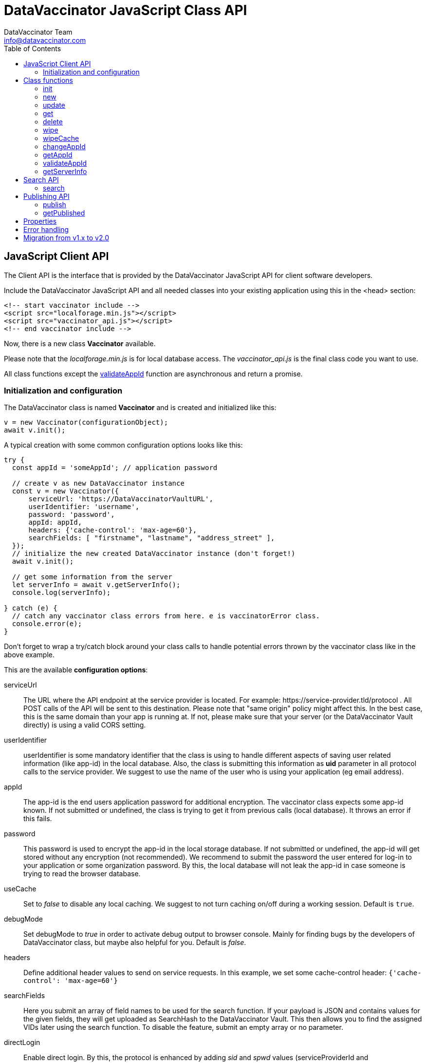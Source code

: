 = DataVaccinator JavaScript Class API
:author: DataVaccinator Team
:email: info@datavaccinator.com
:toc:
ifdef::env-github[]
:tip-caption: :bulb:
:note-caption: :information_source:
:important-caption: :heavy_exclamation_mark:
:caution-caption: :fire:
:warning-caption: :warning:
endif::[]

== JavaScript Client API

The Client API is the interface that is provided by the DataVaccinator JavaScript API for client software developers.

Include the DataVaccinator JavaScript API and all needed classes into your existing application using this in the <head> section:

[source,html]
----
<!-- start vaccinator include -->
<script src="localforage.min.js"></script>
<script src="vaccinator_api.js"></script>
<!-- end vaccinator include -->
----

Now, there is a new class *Vaccinator* available.

Please note that the _localforage.min.js_ is for local database access. 
The _vaccinator_api.js_ is the final class code you want to use.

All class functions except the <<validateAppId>> function are asynchronous and return a promise.

=== Initialization and configuration

The DataVaccinator class is named *Vaccinator* and is created and initialized like this:

[source,javascript]
----
v = new Vaccinator(configurationObject);
await v.init();
----

A typical creation with some common configuration options looks like this:

[source,javascript]
----
try {
  const appId = 'someAppId'; // application password

  // create v as new DataVaccinator instance
  const v = new Vaccinator({
      serviceUrl: 'https://DataVaccinatorVaultURL',
      userIdentifier: 'username',
      password: 'password',
      appId: appId,
      headers: {'cache-control': 'max-age=60'},
      searchFields: [ "firstname", "lastname", "address_street" ],
  });
  // initialize the new created DataVaccinator instance (don't forget!)
  await v.init();

  // get some information from the server
  let serverInfo = await v.getServerInfo();
  console.log(serverInfo);

} catch (e) {
  // catch any vaccinator class errors from here. e is vaccinatorError class.
  console.error(e);
}
----

Don't forget to wrap a try/catch block around your class calls to handle potential errors thrown by the vaccinator class like in the above example.

This are the available *configuration options*:

serviceUrl:: The URL where the API endpoint at the service provider is located. For example: \https://service-provider.tld/protocol . 
All POST calls of the API will be sent to this destination. Please note that "same origin" policy might affect this. In the best case, this is the same domain than your app is running at. If not, please make sure that your server (or the DataVaccinator Vault directly) is using a valid CORS setting.

userIdentifier:: userIdentifier is some mandatory identifier that the class is using to handle different aspects of saving user related information (like app-id) in the local database. Also, the class is submitting this information as *uid* parameter in all protocol calls to the service provider. We suggest to use the name of the user who is using your application (eg email address).

appId:: The app-id is the end users application password for additional encryption. The vaccinator class expects some app-id known. If not submitted or undefined, the class is trying to get it from previous calls (local database). It throws an error if this fails.

password:: This password is used to encrypt the app-id in the local storage database. If not submitted or undefined, the app-id will get stored without any encryption (not recommended). We recommend to submit the password the user entered for log-in to your application or some organization password. By this, the local database will not leak the app-id in case someone is trying to read the browser database.

useCache:: Set to _false_ to disable any local caching. We suggest to not turn caching on/off during a working session. Default is `true`.

debugMode:: Set debugMode to _true_ in order to activate debug output to browser console. Mainly for finding bugs by the developers of DataVaccinator class, but maybe also helpful for you. Default is _false_.

 headers:: Define additional header values to send on service requests. In this example, we set some cache-control header: `{'cache-control': 'max-age=60'}`

 searchFields:: Here you submit an array of field names to be used for the search function. If your payload is JSON and contains values for the given fields, they will get uploaded as SearchHash to the DataVaccinator Vault. This then allows you to find the assigned VIDs later using the search function. To disable the feature, submit an empty array or no parameter.
 
 directLogin:: Enable direct login. By this, the protocol is enhanced by adding _sid_ and _spwd_ values (serviceProviderId and serviceProviderPwd). This is needed to directly access the DataVaccinator Vault without any intermediate or proxy instance. Submit like an object property of `{serviceProviderId:int, serviceProviderPwd:string}`.

== Class functions

=== init

[cols="1,4"]
|=======
|Description:
|Initializing the Vaccinator object.
|Parameters:
|-
|Return value:
|-
|Info:
|This must be done once after the object was created! See <<Initialization and configuration>> above for more details.
|=======

=== new

[cols="1,4"]
|=======
|Description:
|Create a new PID entry.
|Parameters:
|(string) vaccinationData
|Return value:
|(promise) (string) VID
|Info:
|The *vaccinationData* is PID in some JSON encoded dataset. It may contain personal information of a person (PID). This is then returned later by the <<get>> function.
|=======

=== update

[cols="1,4"]
|=======
|Description:
|Update vaccinationData of an existing PID entry.
|Parameters:
|(string) VID, (string) vaccinationData
|Return value:
|(promise) (string) VID
|Info:
|The *VID* is the identifying Vaccination ID (for example, previously returned by <<new>>.

The *vaccinationData* is PID in some JSON encoded dataset. It may contain personal information of a person (PID).
|=======

=== get

[cols="1,4"]
|=======
|Description:
|Retrieve the vaccinationData of one or more given VID.
|Parameters:
|(array) multiple VIDs or (string) VID
|Return value:
|(promise) (object array) vaccinationData
|Info:
a|The submitted *VID* is the identifying Vaccination ID (previously returned by <<new>>). Multiple VIDs can be submitted as array with multiple VIDs or a string with multiple VIDs divided by blank.

The returned payload is an associative object array with the *VID* as key and some object as value. The value object is having two fields: *status* (OK or NOTFOUND) and *data* (the Vaccination Data). If *status* is NOTFOUND, data is false.

This is a typical object array response like displayed in Firefox console:

[source]
----
0d52f1b0a314fba7d45e87ca5bf5e654:
  Object { status: "OK",
           data: "{\"fn\":\"Spongebob\",\"ln\":\"Squarepants\"}"
         }
1d52f1b0a314fba7d45e87ca5bf5e654:
  Object { status: "NOTFOUND",
           data: false
         }
fb9a6fd4c504878b2a76d9e78af795bb:
  Object { status: "OK",
           data: "{\"fn\":\"Patrick\",\"ln\":\"Star\"}"
         }
----
Access the results like in this example:
[source,javascript]
----
var vid = '0d52f1b0a314fba7d45e87ca5bf5e654';
var status = result[vid]['status'];
----
|=======

=== delete

[cols="1,4"]
|=======
|Description:
|Delete the given entry.
|Parameters:
|(array) multiple VIDs or (string) VID
|Return value:
|(promise) (array) VID(s)
|Info:
|The *VID* is the identifying Vaccination ID (for example, returned by new). Multiple VIDs can be submitted as array with multiple VIDs or a string with multiple VIDs divided by blank.
|=======

=== wipe

[cols="1,4"]
|=======
|Description:
|Wipe the given PID entry from the local cache.

This does not delete data from DataVaccinator Vault!
|Parameters:
|(array) multiple VIDs or (string) VID
|Return value:
|(promise) (array) VID(s)
|Info:
|The *VID* is the identifying Vaccination ID (for example, returned by new). Multiple VIDs can be submitted as array with multiple VIDs or a string with multiple VIDs divided by blank.

Please note that, if the *VID* is requested after this was called, the system will request it again from the DataVaccinator Vault and will update the cache. A possible use case is, if you know that the local cache is outdated for this *VID*, you can force the system to refresh its cache by wiping the PID with this function.
|=======

=== wipeCache

[cols="1,4"]
|=======
|Description:
|Wipe all locally cached information.
|Parameters:
|(string) token (optional, unset or empty string to force wipe)
|Return value:
|(promise) (boolean) true = cache was wiped, false = cache stayed untouched
|Info:
a|This wipes all local cached information in case the given *token* (eg time stamp) is different to the one used before on this system, or it is unset or empty. If none of this applies, it does not wipe the local cache. There are two use-cases:

. If the service provider is sending a time stamp indicating last changes (refer to *update* vaccinator protocol function). In this case you may call <<wipeCache>> with the given time stamp as token. If the token differs from last time, this function will wipe the whole cache. New requests will restore the cache step by step. By this, your local cache is always up to date.
. If the application was used in Internet café or other security concerns are against permanent local caching (please note that the caching massively increases speed of the whole system). After the cache was wiped, all data has to become requested from the DataVaccinator Vault again if requested. Thus, please call this function (if needed) with no token regularly after logout (in this situation).
|=======

=== changeAppId

[cols="1,4"]
|=======
|Description:
|This is trying to re-encode all stored Vaccination Data (PID) after the app-id has changed.
|Parameters:
|(array) VIDs, (string) old app-id, (string) new app-id
|Return value:
|(promise) (int) number of processed items
|Info:
a|The app-id is used to encrypt the payload in identity management. For whatever reason, if the app-id is changing for a user, then all entries in identity management need to become re-encrypted. Obviously, this is not to be done on identity management place to protect the data. So it must be done locally.

For this, the API class downloads and decrypts all Vaccination Data. Then it logs out initializes again with the new app-id. Then, all Vaccination Data is getting encrypted and updated.

The function also updates the local cache. If you do not want all the data stay here, either use <<wipe>> to remove specific items or <<wipeCache>> to cleanup all cached items.

After the function ran, the *new app-id* is the current app-id and overlays the app-id given during initialization.

*VIDs* is one or more VIDs. Please submit as array. This list has to be complete! In doubt, make sure you have the list of ALL VIDs for this app-id.

*old app-id* and *new app-id* are the old and new app-id to use for re-encryption.

The whole process may take a long time, depending on the number of people affected. Until the promise is fulfilled you should show some "please wait" dialogue to tell the user that something is going on in the background.

|=======

CAUTION: It is important that this is called with ALL VIDs assigned to the given app-id. If not, some data in DataVaccinator Vault may stay encrypted with the old app-id. In the worst case, this would cause serious data loss!

NOTE: In case this function was interrupted, there is a chance that some entries in DataVaccinator Vault may be encrypted with the new app-id and other still with the old one. The API is making sure that only Vaccination Data encrypted with the old app-id get re-encrypted (by using the *cs* value from the payload). By this, it is possible to call this function multiple times (with exactly the same parameters) to fix any previous interruption.

=== getAppId

[cols="1,4"]
|=======
|Description:
|Returns the app-id that is currently in use.
|Parameters:
|-
|Return value:
|(promise) (string) app-id
|Info:
|If no app-id is available, it throws an error!
|=======

=== validateAppId

[cols="1,4"]
|=======
|Description:
|Validates the checksum of the given app-id.
|Parameters:
|(string) app-id
|Return value:
|(boolean) validity
|Info:
|Returns true if the given app-id contains a valid checksum. Returns false if not.
|=======

=== getServerInfo

[cols="1,4"]
|=======
|Description:
|Retrieves generic information from the connected DataVaccinator server.
|Parameters:
|-
|Return value:
|(promise) (array) server information.
|Info:
|The returned object array contains the following fields:

*status* The general state of this request ("OK", "INVALID" or "ERROR).

*version* The version of the DataVaccinator server.

*time* The current date and time on the DataVaccinator server.

*plugins* An array of plugins. Each entry has 'name', 'vendor' and 'license' field.

*uid* User ID submitted by the class during the call (you may ignore this).
|=======

== Search API

DataVaccinator offers you some sort of SSE (Searchable Symmetric Encryption) to allow you the search inside of PID/PII. By SSE, the DataVaccinator Vault is not storing unencrypted data while offering to search for it.

For further information, read link:https://github.com/Kukulkano/dv-vault/blob/master/docs/searchPlugin.adoc[the search documentation in dv-vault GitHub repository].

=== search

[cols="1,4"]
|=======
|Description:
|Search through the DataVaccinator Vault for entries.
|Parameters:
|(string) search term
|Return value:
|(promise) (array) VID(s)
|Info:
a|The search term is one or more words, divided by space. If multiple words are given, it will return only matches who matched both words in the payload (AND).

Search words do not have to be complete and case does not matter. The search always begins on the left and returns all matches there. Thus, you can simply enter "joh foo" to find John Foobar.
|=======

NOTE: This only works if the *searchFields* config parameter was set during class initialization. You can only search for entries that were pushed or updated with searchFields cnfiguration submitted.

== Publishing API

The publishing API are additional functions for specific purpose. In distributed systems it may be needed to provide the payload to external parties. Think of health or police work, where sometimes datasets have to become exchanged in a way that person information has to be included. But even in such cases, the pseudonymisation should not become broken. Thus, the better way is to exchange pseudonymized datasets with VIDs and grant access to the PID/PII by the receiving party.

This is what the publishing functions allow you to do. Obviously, the receiving party should not know your app-id (password for your PID/PII) and therefore the publishing functions need a separate password provided for encryption. This is a new key you should share with the receiving party, together with the VID created.

[CAUTION]
====
*Published payloads have different behavior:*

. They have an expiration date (*durationDays*) which makes them become deleted automatically in DataVaccinator Vault if they expire.
. They can not get updated.
. They do not support <<Search API>> usage.
. They can get accessed by other service providers if they know the VID.
. They are encrypted with some different password than your common app-id.
. There is no caching for published stuff.
====

A typical process for exchanging pseudonymized information with DataVaccinator works like this:

. Make sure the receiving party is getting a login to your DataVaccinator instance:
.. They need their own *sid* and *spwd*.
.. Their system has to become whitelisted (IP whitelisting).
.. You may have to contact your DataVaccinator Vault provider to enable this (if you're not hosting the DataVaccinator Vault by yourself).
. Exchange a secure password for usage with DataVaccinator between you and the receiving party.
. Push the PID/PII datasets to exchange to DataVaccinator (using the <<publish>> function) and attach the resulting VIDs to your exchange data (payloads).
. Submit your exchange data to the receiving party.
. The receiving party uses its *sid*/*spwd* and the <<getPublished>> function to retrieve the PID/PII information if needed using your attached VIDs.


=== publish

[cols="1,4"]
|=======
|Description:
|Create a new PID entry for publishing.
|Parameters:
|(string) vaccinationData, (string) password, (int) durationDays
|Return value:
|(promise) (string) VID
|Info:
a|The *vaccinationData*, your PID information, is some JSON encoded dataset similar to the <<new>> function. It may contain personal information of a person. This is then returned later by <<getPublished>> function.

The *password* is a textual representation of a password used for encryption of the *vaccinationData* payload. We hash this with SHA256 for usage as encryption key, so you do not need to do that.

The *durationDays* are defining the expiration for this publishing. If the number of days is due, the DataVaccinator Vault will delete the entry automatically. Allowed values are between 1 and 365. Other values will trigger an error.

The publishing function asks for a password because it will use this to encrypt the payload. It is not using the provided app-id as password!

Refer to <<new>> function for further details.

|=======

=== getPublished

[cols="1,4"]
|=======
|Description:
|Retrieve published data from DataVaccinator Vault.
|Parameters:
|(array) multiple VIDs or (string) VID, (string) password
|Return value:
|(promise) (object array) vaccinationData
|Info:
a|The submitted **VID**s are the identifying Vaccination IDs, previously returned by <<publish>>. Multiple VIDs can be submitted as array with multiple VIDs or a string with multiple VIDs divided by blank.

The returned payload is an associative object array with the *VID* as key and some object as value. The value object is having two fields: *status* (OK or NOTFOUND) and *data* (the Vaccination Data). If *status* is NOTFOUND, data is false.

Refer to <<get>> function for further details on the returned format.
|=======

== Properties

There are a few public class properties that can be useful:

debugging:: If *true*, the debugging gets activated. With *false* it is deactivated. By this, you can turn on/off debugging messages at any time.

useCache:: Set to *false* directly after calling init() to disable any local caching. We suggest to not turn caching on/off during a working session. Instead, use it once after calling init() function.

appId:: Can get used to read the currently used App-ID. We suggest to not edit/write this value.

fromCache:: After you called the <<get>> function, this property contains an array with the vids that were retrieved from the local cache. If this counts 0 (empty array), all data was requested from the server. It allows you to verify cache usage.

== Error handling

The vaccinator class throws error of type *vaccinatorError* in case something goes wrong. The *vaccinatorError* inherits the JavaScript Error class and adds two additional values:

[cols="1,3"]
|=====
|reason:
a|It is one of the following reasons of the error:

. *VACCINATOR_SERVICE* +
The DataVaccinator Vault is the reason for the problem. Check vaccinatorCode value for more details.
. *VACCINATOR_INVALID* +
You very likely submitted some invalid or missing parameter. Not vaccinator related but related to your input.
. *VACCINATOR_UNKNOWN* +
Error with no further specification.

|vaccinatorCode:
|In case the reason was *VACCINATOR_SERVICE*, this code contains the return code from DataVaccinator Vault.
|=====

In general, if you get an error of reason *VACCINATOR_SERVICE*, you have to validate the vaccinatorCode and maybe inform the user about some issues that may go away in some time (try later).

If you get some *VACCINATOR_INVALID*, you very like passed in some parameter or values that do either not fit to the rules or are invalid or of wrong type.


== Migration from v1.x to v2.0

v2.0 is a major improvement of the origin vaccinator class.

. Create the instance with capital V now: `const v = new Vaccinator(config);`

. The new default encryption method is *AES-GCM*. The library is still able to read and process *AES-CBC* mode encrypted data (legacy). But all new data is encrypted with the new algorithm.

. The includes "aes.js" and "forge-sha256.min.js" are no longer necessary and should be omitted in the html head declaration.

. The function <<get>> will now return a Map<string, VData>. *Attention!* Beside of the benefits of a Map, the Map values can not become accessed using the bracket notation "map['key']". It is neccessary to use the [Map.get] method or the [Map.size] instead of [length] property.

. The functions <<enableDirectLogin>>, <<setHeaders>>, <<enableSearchFunction>> were *removed* an the parameters moved into the constructor as one config parameter. You can use intellisense.

. The function <<getAppId>> has now a "force" parameter.

. The function <<validateAppId>> is now deprecated. Use the static method `Vaccinator.validateAppId()` instead.

. The properties <<useCache>>, <<debugging>> are now private, because they can be set in the constructor.

. The functions <<update>>, <<delete>>, <<wipe>> have no return value anymore. They previously only returned the same vid(s) as provided.

. The legacy functions <<userNew>>, <<userUpdate>>, <<userDelete>>, <<userGet>> and <<userWipe>> were removed.

. The constraint of max 500 vids per request for <<get>>, <<delete>> and <<getPublished>> is obsolete. Passed vids will become chunked now automatically to fit DataVaccinator vault constraints. You can submit more than 500 vids without any problems.

